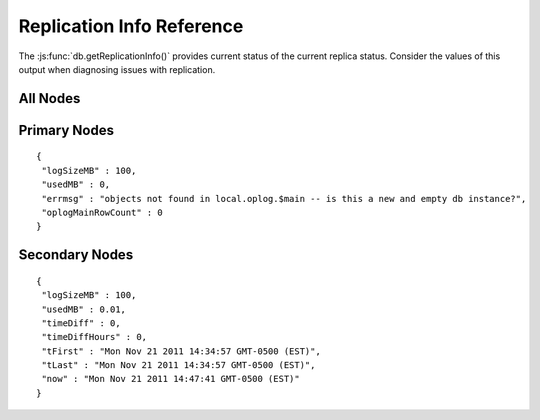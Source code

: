 ==========================
Replication Info Reference
==========================

The :js:func:`db.getReplicationInfo()` provides current status of the
current replica status. Consider the values of this output when
diagnosing issues with replication.

.. seealso:: ":doc:`/core/replication`" for more information on
             replication.

All Nodes
---------

.. describe:: logSizeMB

.. describe:: usedMB

Primary Nodes
-------------

.. describe:: errmsg

.. describe:: oplogMainRowCount

::

       {
        "logSizeMB" : 100,
        "usedMB" : 0,
        "errmsg" : "objects not found in local.oplog.$main -- is this a new and empty db instance?",
        "oplogMainRowCount" : 0
       }


Secondary Nodes
---------------

.. describe:: timeDiff

.. describe:: timeDiffHours

.. describe:: tFirst

.. describe:: tLast

.. describe:: now

::

       {
        "logSizeMB" : 100,
        "usedMB" : 0.01,
        "timeDiff" : 0,
        "timeDiffHours" : 0,
        "tFirst" : "Mon Nov 21 2011 14:34:57 GMT-0500 (EST)",
        "tLast" : "Mon Nov 21 2011 14:34:57 GMT-0500 (EST)",
        "now" : "Mon Nov 21 2011 14:47:41 GMT-0500 (EST)"
       }

